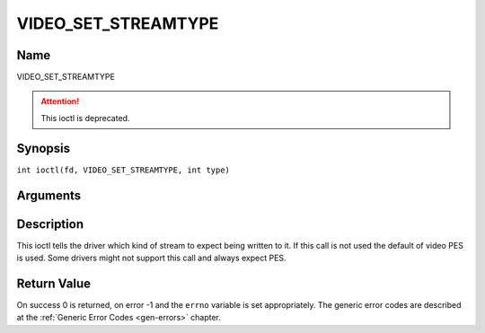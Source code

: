.. SPDX-License-Identifier: GFDL-1.1-no-invariants-or-later
.. c:namespace:: DTV.video

.. _VIDEO_SET_STREAMTYPE:

====================
VIDEO_SET_STREAMTYPE
====================

Name
----

VIDEO_SET_STREAMTYPE

.. attention:: This ioctl is deprecated.

Synopsis
--------

.. c:macro:: VIDEO_SET_STREAMTYPE

``int ioctl(fd, VIDEO_SET_STREAMTYPE, int type)``

Arguments
---------

.. flat-table::
    :header-rows:  0
    :stub-columns: 0

    -  .. row 1

       -  int fd

       -  File descriptor returned by a previous call to open().

    -  .. row 2

       -  int request

       -  Equals VIDEO_SET_STREAMTYPE for this command.

    -  .. row 3

       -  int type

       -  stream type

Description
-----------

This ioctl tells the driver which kind of stream to expect being written
to it. If this call is not used the default of video PES is used. Some
drivers might not support this call and always expect PES.

Return Value
------------

On success 0 is returned, on error -1 and the ``errno`` variable is set
appropriately. The generic error codes are described at the
:ref:`Generic Error Codes <gen-errors>` chapter.
